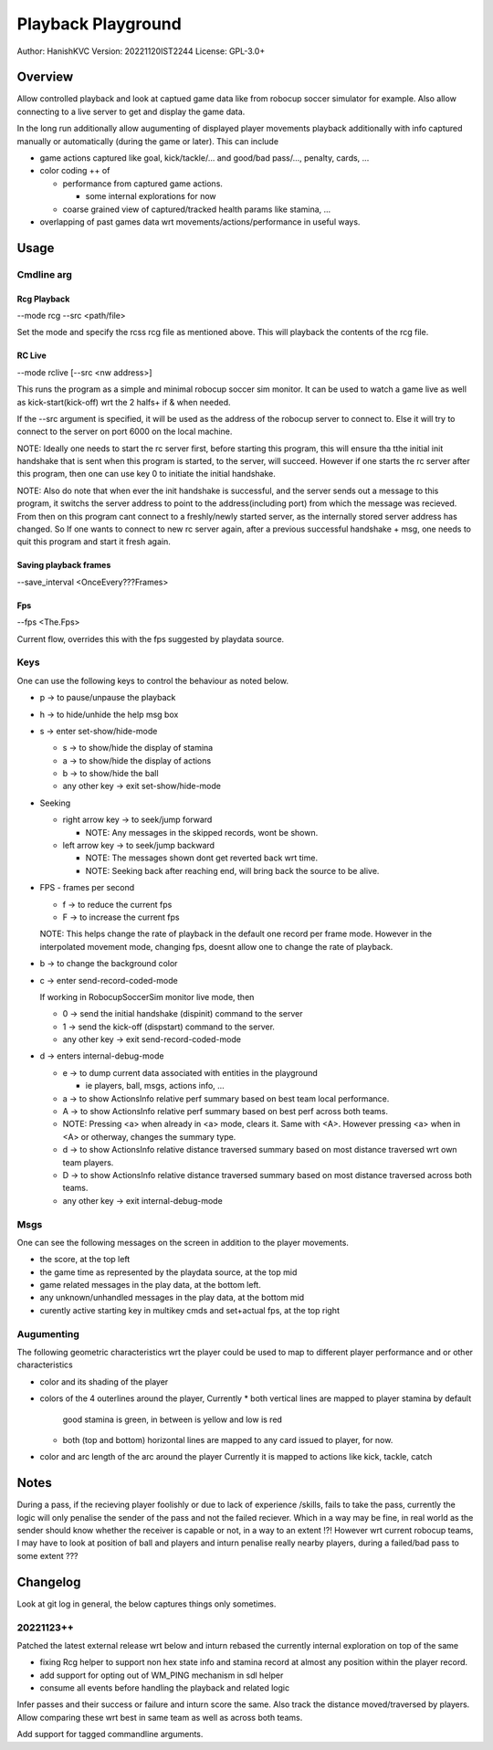 ####################
Playback Playground
####################

Author: HanishKVC
Version: 20221120IST2244
License: GPL-3.0+


Overview
############

Allow controlled playback and look at captued game data like from robocup
soccer simulator for example. Also allow connecting to a live server to get
and display the game data.

In the long run additionally allow augumenting of displayed player movements
playback additionally with info captured manually or automatically (during
the game or later). This can include

* game actions captured like goal, kick/tackle/... and good/bad pass/...,
  penalty, cards, ...

* color coding ++ of

  * performance from captured game actions.

    * some internal explorations for now

  * coarse grained view of captured/tracked health params like stamina, ...

* overlapping of past games data wrt movements/actions/performance in useful
  ways.


Usage
#######

Cmdline arg
============

Rcg Playback
--------------

--mode rcg --src <path/file>

Set the mode and specify the rcss rcg file as mentioned above.
This will playback the contents of the rcg file.

RC Live
--------

--mode rclive [--src <nw address>]

This runs the program as a simple and minimal robocup soccer sim monitor.
It can be used to watch a game live as well as kick-start(kick-off) wrt the
2 halfs+ if & when needed.

If the --src argument is specified, it will be used as the address of the
robocup server to connect to. Else it will try to connect to the server on
port 6000 on the local machine.

NOTE: Ideally one needs to start the rc server first, before starting this
program, this will ensure tha tthe initial init handshake that is sent when
this program is started, to the server, will succeed. However if one starts
the rc server after this program, then one can use key 0 to initiate the
initial handshake.

NOTE: Also do note that when ever the init handshake is successful, and the
server sends out a message to this program, it switchs the server address to
point to the address(including port) from which the message was recieved.
From then on this program cant connect to a freshly/newly started server, as
the internally stored server address has changed. So If one wants to connect
to new rc server again, after a previous successful handshake + msg, one needs
to quit this program and start it fresh again.

Saving playback frames
-----------------------

--save_interval <OnceEvery???Frames>

Fps
------

--fps <The.Fps>

Current flow, overrides this with the fps suggested by playdata source.


Keys
======

One can use the following keys to control the behaviour as noted below.

* p -> to pause/unpause the playback

* h -> to hide/unhide the help msg box

* s -> enter set-show/hide-mode

  * s -> to show/hide the display of stamina

  * a -> to show/hide the display of actions

  * b -> to show/hide the ball

  * any other key -> exit set-show/hide-mode

* Seeking

  * right arrow key -> to seek/jump forward

    * NOTE: Any messages in the skipped records, wont be shown.

  * left arrow key -> to seek/jump backward

    * NOTE: The messages shown dont get reverted back wrt time.

    * NOTE: Seeking back after reaching end, will bring back the source
      to be alive.

* FPS - frames per second

  * f -> to reduce the current fps

  * F -> to increase the current fps

  NOTE: This helps change the rate of playback in the default one record per
  frame mode. However in the interpolated movement mode, changing fps, doesnt
  allow one to change the rate of playback.

* b -> to change the background color

* c -> enter send-record-coded-mode

  If working in RobocupSoccerSim monitor live mode, then

  * 0 -> send the initial handshake (dispinit) command to the server

  * 1 -> send the kick-off (dispstart) command to the server.

  * any other key -> exit send-record-coded-mode

* d -> enters internal-debug-mode

  * e -> to dump current data associated with entities in the playground

    * ie players, ball, msgs, actions info, ...

  * a -> to show ActionsInfo relative perf summary based on best team
    local performance.

  * A -> to show ActionsInfo relative perf summary based on best perf
    across both teams.

  * NOTE: Pressing <a> when already in <a> mode, clears it. Same with <A>.
    However pressing <a> when in <A> or otherway, changes the summary type.

  * d -> to show ActionsInfo relative distance traversed summary based on
    most distance traversed wrt own team players.

  * D -> to show ActionsInfo relative distance traversed summary based on
    most distance traversed across both teams.

  * any other key -> exit internal-debug-mode


Msgs
=====

One can see the following messages on the screen in addition to the
player movements.

* the score, at the top left

* the game time as represented by the playdata source, at the top mid

* game related messages in the play data, at the bottom left.

* any unknown/unhandled messages in the play data, at the bottom mid

* curently active starting key in multikey cmds and set+actual fps,
  at the top right

Augumenting
=============

The following geometric characteristics wrt the player could be used
to map to different player performance and or other characteristics

* color and its shading of the player

* colors of the 4 outerlines around the player, Currently
  * both vertical lines are mapped to player stamina by default
    good stamina is green, in between is yellow and low is red
  * both (top and bottom) horizontal lines are mapped to any card
    issued to player, for now.

* color and arc length of the arc around the player
  Currently it is mapped to actions like kick, tackle, catch


Notes
#######

During a pass, if the recieving player foolishly or due to lack of experience
/skills, fails to take the pass, currently the logic will only penalise the
sender of the pass and not the failed reciever. Which in a way may be fine,
in real world as the sender should know whether the receiver is capable or
not, in a way to an extent !?! However wrt current robocup teams, I may have
to look at position of ball and players and inturn penalise really nearby
players, during a failed/bad pass to some extent ???


Changelog
###########

Look at git log in general, the below captures things only sometimes.

20221123++
============

Patched the latest external release wrt below and inturn rebased the currently
internal exploration on top of the same

* fixing Rcg helper to support non hex state info and stamina record at almost
  any position within the player record.

* add support for opting out of WM_PING mechanism in sdl helper

* consume all events before handling the playback and related logic

Infer passes and their success or failure and inturn score the same. Also track
the distance moved/traversed by players. Allow comparing these wrt best in same
team as well as across both teams.

Add support for tagged commandline arguments.

